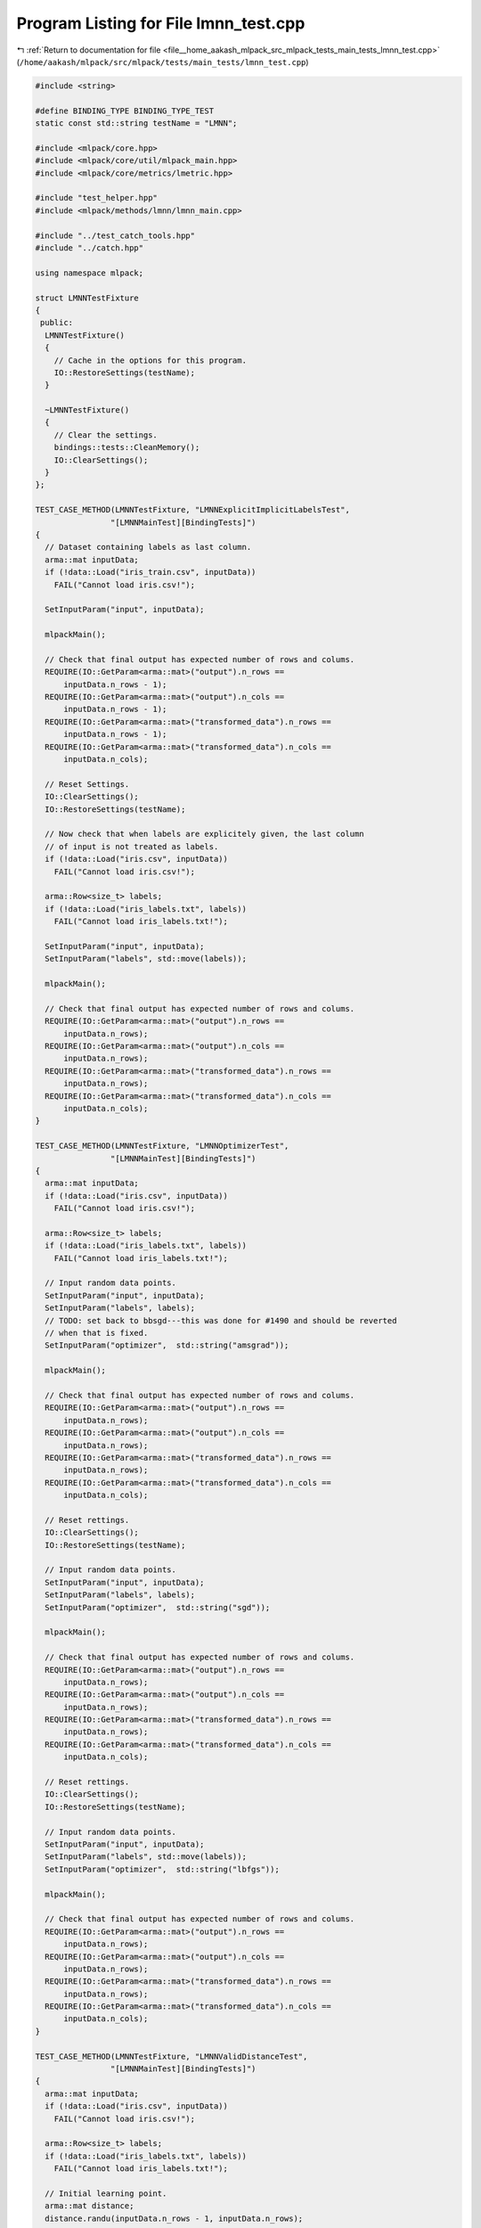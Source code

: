 
.. _program_listing_file__home_aakash_mlpack_src_mlpack_tests_main_tests_lmnn_test.cpp:

Program Listing for File lmnn_test.cpp
======================================

|exhale_lsh| :ref:`Return to documentation for file <file__home_aakash_mlpack_src_mlpack_tests_main_tests_lmnn_test.cpp>` (``/home/aakash/mlpack/src/mlpack/tests/main_tests/lmnn_test.cpp``)

.. |exhale_lsh| unicode:: U+021B0 .. UPWARDS ARROW WITH TIP LEFTWARDS

.. code-block:: cpp

   
   #include <string>
   
   #define BINDING_TYPE BINDING_TYPE_TEST
   static const std::string testName = "LMNN";
   
   #include <mlpack/core.hpp>
   #include <mlpack/core/util/mlpack_main.hpp>
   #include <mlpack/core/metrics/lmetric.hpp>
   
   #include "test_helper.hpp"
   #include <mlpack/methods/lmnn/lmnn_main.cpp>
   
   #include "../test_catch_tools.hpp"
   #include "../catch.hpp"
   
   using namespace mlpack;
   
   struct LMNNTestFixture
   {
    public:
     LMNNTestFixture()
     {
       // Cache in the options for this program.
       IO::RestoreSettings(testName);
     }
   
     ~LMNNTestFixture()
     {
       // Clear the settings.
       bindings::tests::CleanMemory();
       IO::ClearSettings();
     }
   };
   
   TEST_CASE_METHOD(LMNNTestFixture, "LMNNExplicitImplicitLabelsTest",
                   "[LMNNMainTest][BindingTests]")
   {
     // Dataset containing labels as last column.
     arma::mat inputData;
     if (!data::Load("iris_train.csv", inputData))
       FAIL("Cannot load iris.csv!");
   
     SetInputParam("input", inputData);
   
     mlpackMain();
   
     // Check that final output has expected number of rows and colums.
     REQUIRE(IO::GetParam<arma::mat>("output").n_rows ==
         inputData.n_rows - 1);
     REQUIRE(IO::GetParam<arma::mat>("output").n_cols ==
         inputData.n_rows - 1);
     REQUIRE(IO::GetParam<arma::mat>("transformed_data").n_rows ==
         inputData.n_rows - 1);
     REQUIRE(IO::GetParam<arma::mat>("transformed_data").n_cols ==
         inputData.n_cols);
   
     // Reset Settings.
     IO::ClearSettings();
     IO::RestoreSettings(testName);
   
     // Now check that when labels are explicitely given, the last column
     // of input is not treated as labels.
     if (!data::Load("iris.csv", inputData))
       FAIL("Cannot load iris.csv!");
   
     arma::Row<size_t> labels;
     if (!data::Load("iris_labels.txt", labels))
       FAIL("Cannot load iris_labels.txt!");
   
     SetInputParam("input", inputData);
     SetInputParam("labels", std::move(labels));
   
     mlpackMain();
   
     // Check that final output has expected number of rows and colums.
     REQUIRE(IO::GetParam<arma::mat>("output").n_rows ==
         inputData.n_rows);
     REQUIRE(IO::GetParam<arma::mat>("output").n_cols ==
         inputData.n_rows);
     REQUIRE(IO::GetParam<arma::mat>("transformed_data").n_rows ==
         inputData.n_rows);
     REQUIRE(IO::GetParam<arma::mat>("transformed_data").n_cols ==
         inputData.n_cols);
   }
   
   TEST_CASE_METHOD(LMNNTestFixture, "LMNNOptimizerTest",
                   "[LMNNMainTest][BindingTests]")
   {
     arma::mat inputData;
     if (!data::Load("iris.csv", inputData))
       FAIL("Cannot load iris.csv!");
   
     arma::Row<size_t> labels;
     if (!data::Load("iris_labels.txt", labels))
       FAIL("Cannot load iris_labels.txt!");
   
     // Input random data points.
     SetInputParam("input", inputData);
     SetInputParam("labels", labels);
     // TODO: set back to bbsgd---this was done for #1490 and should be reverted
     // when that is fixed.
     SetInputParam("optimizer",  std::string("amsgrad"));
   
     mlpackMain();
   
     // Check that final output has expected number of rows and colums.
     REQUIRE(IO::GetParam<arma::mat>("output").n_rows ==
         inputData.n_rows);
     REQUIRE(IO::GetParam<arma::mat>("output").n_cols ==
         inputData.n_rows);
     REQUIRE(IO::GetParam<arma::mat>("transformed_data").n_rows ==
         inputData.n_rows);
     REQUIRE(IO::GetParam<arma::mat>("transformed_data").n_cols ==
         inputData.n_cols);
   
     // Reset rettings.
     IO::ClearSettings();
     IO::RestoreSettings(testName);
   
     // Input random data points.
     SetInputParam("input", inputData);
     SetInputParam("labels", labels);
     SetInputParam("optimizer",  std::string("sgd"));
   
     mlpackMain();
   
     // Check that final output has expected number of rows and colums.
     REQUIRE(IO::GetParam<arma::mat>("output").n_rows ==
         inputData.n_rows);
     REQUIRE(IO::GetParam<arma::mat>("output").n_cols ==
         inputData.n_rows);
     REQUIRE(IO::GetParam<arma::mat>("transformed_data").n_rows ==
         inputData.n_rows);
     REQUIRE(IO::GetParam<arma::mat>("transformed_data").n_cols ==
         inputData.n_cols);
   
     // Reset rettings.
     IO::ClearSettings();
     IO::RestoreSettings(testName);
   
     // Input random data points.
     SetInputParam("input", inputData);
     SetInputParam("labels", std::move(labels));
     SetInputParam("optimizer",  std::string("lbfgs"));
   
     mlpackMain();
   
     // Check that final output has expected number of rows and colums.
     REQUIRE(IO::GetParam<arma::mat>("output").n_rows ==
         inputData.n_rows);
     REQUIRE(IO::GetParam<arma::mat>("output").n_cols ==
         inputData.n_rows);
     REQUIRE(IO::GetParam<arma::mat>("transformed_data").n_rows ==
         inputData.n_rows);
     REQUIRE(IO::GetParam<arma::mat>("transformed_data").n_cols ==
         inputData.n_cols);
   }
   
   TEST_CASE_METHOD(LMNNTestFixture, "LMNNValidDistanceTest",
                   "[LMNNMainTest][BindingTests]")
   {
     arma::mat inputData;
     if (!data::Load("iris.csv", inputData))
       FAIL("Cannot load iris.csv!");
   
     arma::Row<size_t> labels;
     if (!data::Load("iris_labels.txt", labels))
       FAIL("Cannot load iris_labels.txt!");
   
     // Initial learning point.
     arma::mat distance;
     distance.randu(inputData.n_rows - 1, inputData.n_rows);
   
     // Input random data points.
     SetInputParam("input", inputData);
     SetInputParam("labels", std::move(labels));
     SetInputParam("distance", std::move(distance));
   
     mlpackMain();
   
     // Check that final output has expected number of rows and colums.
     REQUIRE(IO::GetParam<arma::mat>("output").n_rows ==
         inputData.n_rows - 1);
     REQUIRE(IO::GetParam<arma::mat>("output").n_cols ==
         inputData.n_rows);
     REQUIRE(IO::GetParam<arma::mat>("transformed_data").n_rows ==
         inputData.n_rows - 1);
     REQUIRE(IO::GetParam<arma::mat>("transformed_data").n_cols ==
         inputData.n_cols);
   }
   
   TEST_CASE_METHOD(LMNNTestFixture, "LMNNValidDistanceTest2",
                   "[LMNNMainTest][BindingTests]")
   {
     arma::mat inputData;
     if (!data::Load("iris.csv", inputData))
       FAIL("Cannot load iris.csv!");
   
     arma::Row<size_t> labels;
     if (!data::Load("iris_labels.txt", labels))
       FAIL("Cannot load iris_labels.txt!");
   
     // Initial learning point (square matrix).
     arma::mat distance;
     distance.randu(inputData.n_rows, inputData.n_rows);
   
     // Input random data points.
     SetInputParam("input", inputData);
     SetInputParam("labels", std::move(labels));
     SetInputParam("distance", std::move(distance));
   
     mlpackMain();
   
     // Check that final output has expected number of rows and colums.
     REQUIRE(IO::GetParam<arma::mat>("output").n_rows ==
         inputData.n_rows);
     REQUIRE(IO::GetParam<arma::mat>("output").n_cols ==
         inputData.n_rows);
     REQUIRE(IO::GetParam<arma::mat>("transformed_data").n_rows ==
         inputData.n_rows);
     REQUIRE(IO::GetParam<arma::mat>("transformed_data").n_cols ==
         inputData.n_cols);
   }
   
   TEST_CASE_METHOD(LMNNTestFixture, "LMNNInvalidDistanceTest",
                   "[LMNNMainTest][BindingTests]")
   {
     arma::mat inputData;
     if (!data::Load("iris.csv", inputData))
       FAIL("Cannot load iris.csv!");
   
     arma::Row<size_t> labels;
     if (!data::Load("iris_labels.txt", labels))
       FAIL("Cannot load iris_labels.txt!");
   
     // Initial learning point.
     arma::mat distance;
     distance.randu(inputData.n_rows + 1, inputData.n_rows);
   
     // Input random data points.
     SetInputParam("input", inputData);
     SetInputParam("labels", std::move(labels));
     SetInputParam("distance", std::move(distance));
   
     mlpackMain();
   
     // Check that final output has expected number of rows and colums.
     REQUIRE(IO::GetParam<arma::mat>("output").n_rows ==
         inputData.n_rows);
     REQUIRE(IO::GetParam<arma::mat>("output").n_cols ==
         inputData.n_rows);
     REQUIRE(IO::GetParam<arma::mat>("transformed_data").n_rows ==
         inputData.n_rows);
     REQUIRE(IO::GetParam<arma::mat>("transformed_data").n_cols ==
         inputData.n_cols);
   }
   
   TEST_CASE_METHOD(LMNNTestFixture, "LMNNNumTargetsTest",
                   "[LMNNMainTest][BindingTests]")
   {
     // Input Dataset
     arma::mat inputData      = "-0.1 -0.1 -0.1  0.1  0.1  0.1;"
                                " 1.0  0.0 -1.0  1.0  0.0 -1.0 ";
     arma::Row<size_t> labels = " 0    0    0    1    1    1";
   
     SetInputParam("input", std::move(inputData));
     SetInputParam("labels", std::move(labels));
     SetInputParam("k", (int) 5);
   
     // Check that an error is thrown.
     Log::Fatal.ignoreInput = true;
     REQUIRE_THROWS_AS(mlpackMain(), std::runtime_error);
     Log::Fatal.ignoreInput = false;
   }
   
   TEST_CASE_METHOD(LMNNTestFixture, "LMNNDiffNormalizationTest",
                   "[LMNNMainTest][BindingTests]")
   {
     arma::mat inputData;
     if (!data::Load("iris.csv", inputData))
       FAIL("Cannot load iris.csv!");
   
     arma::Row<size_t> labels;
     if (!data::Load("iris_labels.txt", labels))
       FAIL("Cannot load iris_labels.txt!");
   
     // Set parameters and set normalize to true.
     SetInputParam("input", inputData);
     SetInputParam("labels", labels);
     SetInputParam("linear_scan", true);
     SetInputParam("tolerance", 0.01);
   
     mlpackMain();
   
     arma::mat output = IO::GetParam<arma::mat>("output");
     arma::mat transformedData = IO::GetParam<arma::mat>("transformed_data");
   
     // Reset rettings.
     IO::ClearSettings();
     IO::RestoreSettings(testName);
   
     // Use the same input but set normalize to false.
     SetInputParam("input", std::move(inputData));
     SetInputParam("labels", std::move(labels));
     SetInputParam("normalize", true);
     SetInputParam("linear_scan", true);
     SetInputParam("tolerance", 0.01);
   
     mlpackMain();
   
     // Check that the output matrices are different.
     REQUIRE(arma::accu(IO::GetParam<arma::mat>("output") != output) > 0);
     REQUIRE(arma::accu(IO::GetParam<arma::mat>("transformed_data") !=
         transformedData) > 0);
   }
   
   TEST_CASE_METHOD(LMNNTestFixture, "LMNNDiffStepSizeTest",
                   "[LMNNMainTest][BindingTests]")
   {
     arma::mat inputData;
     if (!data::Load("iris.csv", inputData))
       FAIL("Cannot load iris.csv!");
   
     arma::Row<size_t> labels;
     if (!data::Load("iris_labels.txt", labels))
       FAIL("Cannot load iris_labels.txt!");
   
     // Set parameters with a small step_size.
     SetInputParam("input", inputData);
     SetInputParam("labels", labels);
     SetInputParam("step_size", (double) 0.01);
     SetInputParam("linear_scan",  (bool) true);
   
     mlpackMain();
   
     arma::mat output = IO::GetParam<arma::mat>("output");
     arma::mat transformedData = IO::GetParam<arma::mat>("transformed_data");
   
     // Reset settings.
     IO::ClearSettings();
     IO::RestoreSettings(testName);
   
     // Set parameters using the same input but with a larger step_size.
     SetInputParam("input", std::move(inputData));
     SetInputParam("labels", std::move(labels));
     SetInputParam("step_size", (double) 20.5);
     SetInputParam("linear_scan",  (bool) true);
   
     mlpackMain();
     REQUIRE(arma::accu(IO::GetParam<arma::mat>("transformed_data") !=
         transformedData) > 0);
     // Check that the output matrices are different.
     REQUIRE(arma::accu(IO::GetParam<arma::mat>("output") != output) > 0);
     REQUIRE(arma::accu(IO::GetParam<arma::mat>("transformed_data") !=
         transformedData) > 0);
   }
   
   TEST_CASE_METHOD(LMNNTestFixture, "LMNNDiffToleranceTest",
                   "[LMNNMainTest][BindingTests]")
   {
     arma::mat inputData;
     if (!data::Load("iris.csv", inputData))
       FAIL("Cannot load iris.csv!");
   
     arma::Row<size_t> labels;
     if (!data::Load("iris_labels.txt", labels))
       FAIL("Cannot load iris_labels.txt!");
   
     // Set parameters with a small tolerance.
     SetInputParam("input", inputData);
     SetInputParam("tolerance", (double) 1e-6);
     SetInputParam("linear_scan",  (bool) true);
   
     mlpackMain();
   
     arma::mat output = IO::GetParam<arma::mat>("output");
     arma::mat transformedData = IO::GetParam<arma::mat>("transformed_data");
   
     // Reset settings.
     IO::ClearSettings();
     IO::RestoreSettings(testName);
   
     // Set parameters using the same input but with a larger tolerance.
     SetInputParam("input", std::move(inputData));
     SetInputParam("tolerance", (double) 0.3);
     SetInputParam("linear_scan",  (bool) true);
   
     mlpackMain();
   
     // Check that the output matrices are different.
     REQUIRE(arma::accu(IO::GetParam<arma::mat>("output") != output) > 0);
     REQUIRE(arma::accu(IO::GetParam<arma::mat>("transformed_data") !=
         transformedData) > 0);
   }
   
   TEST_CASE_METHOD(LMNNTestFixture, "LMNNDiffBatchSizeTest",
                   "[LMNNMainTest][BindingTests]")
   {
     arma::mat inputData;
     if (!data::Load("iris.csv", inputData))
       FAIL("Cannot load iris.csv!");
   
     arma::Row<size_t> labels;
     if (!data::Load("iris_labels.txt", labels))
       FAIL("Cannot load iris_labels.txt!");
   
     // Set parameters with a small batch_size.
     SetInputParam("input", inputData);
     SetInputParam("labels", labels);
     SetInputParam("batch_size", (int) 20);
     SetInputParam("linear_scan",  (bool) true);
   
     mlpackMain();
   
     arma::mat output = IO::GetParam<arma::mat>("output");
     arma::mat transformedData = IO::GetParam<arma::mat>("transformed_data");
   
     // Reset settings.
     IO::ClearSettings();
     IO::RestoreSettings(testName);
   
     // Set parameters using the same input but with a larger batch_size.
     SetInputParam("input", std::move(inputData));
     SetInputParam("labels", std::move(labels));
     SetInputParam("batch_size", (int) 30);
     SetInputParam("linear_scan",  (bool) true);
   
     mlpackMain();
   
     // Check that the output matrices are different.
     REQUIRE(arma::accu(IO::GetParam<arma::mat>("output") != output) > 0);
     REQUIRE(arma::accu(IO::GetParam<arma::mat>("transformed_data") !=
         transformedData) > 0);
   }
   
   TEST_CASE_METHOD(LMNNTestFixture, "LMNNDiffNumTargetsTest",
                   "[LMNNMainTest][BindingTests]")
   {
     arma::mat inputData;
     if (!data::Load("iris.csv", inputData))
       FAIL("Cannot load iris.csv!");
   
     arma::Row<size_t> labels;
     if (!data::Load("iris_labels.txt", labels))
       FAIL("Cannot load iris_labels.txt!");
   
     // Set parameters.
     SetInputParam("input", inputData);
     SetInputParam("labels", labels);
     SetInputParam("k", 1);
     SetInputParam("linear_scan",  (bool) true);
   
     mlpackMain();
   
     arma::mat output = IO::GetParam<arma::mat>("output");
     arma::mat transformedData = IO::GetParam<arma::mat>("transformed_data");
   
     // Reset settings.
     IO::ClearSettings();
     IO::RestoreSettings(testName);
   
     // Set different parameters.
     SetInputParam("input", std::move(inputData));
     SetInputParam("labels", std::move(labels));
     SetInputParam("k", 5);
     SetInputParam("linear_scan",  (bool) true);
   
     mlpackMain();
   
     // Check that the output matrices are different.
     REQUIRE(arma::accu(IO::GetParam<arma::mat>("output") != output) > 0);
     REQUIRE(arma::accu(IO::GetParam<arma::mat>("transformed_data") !=
         transformedData) > 0);
   }
   
   TEST_CASE_METHOD(LMNNTestFixture, "LMNNDiffRegularizationTest",
                   "[LMNNMainTest][BindingTests]")
   {
     arma::mat inputData;
     if (!data::Load("iris.csv", inputData))
       FAIL("Cannot load iris.csv!");
   
     arma::Row<size_t> labels;
     if (!data::Load("iris_labels.txt", labels))
       FAIL("Cannot load iris_labels.txt!");
   
     // Set parameters.
     SetInputParam("input", inputData);
     SetInputParam("labels", labels);
     SetInputParam("linear_scan",  (bool) true);
     SetInputParam("regularization", 1.0);
   
     mlpackMain();
   
     arma::mat output = IO::GetParam<arma::mat>("output");
     arma::mat transformedData = IO::GetParam<arma::mat>("transformed_data");
   
     // Reset settings.
     IO::ClearSettings();
     IO::RestoreSettings(testName);
   
     // Set different parameters.
     SetInputParam("input", std::move(inputData));
     SetInputParam("labels", std::move(labels));
     SetInputParam("linear_scan",  (bool) true);
     SetInputParam("regularization", 0.1);
   
     mlpackMain();
   
     // Check that the output matrices are different.
     REQUIRE(arma::accu(IO::GetParam<arma::mat>("output") != output) > 0);
     REQUIRE(arma::accu(IO::GetParam<arma::mat>("transformed_data") !=
         transformedData) > 0);
   }
   
   TEST_CASE_METHOD(LMNNTestFixture, "LMNNDiffRangeTest",
                   "[LMNNMainTest][BindingTests]")
   {
     arma::mat inputData;
     if (!data::Load("iris.csv", inputData))
       FAIL("Cannot load iris.csv!");
   
     arma::Row<size_t> labels;
     if (!data::Load("iris_labels.txt", labels))
       FAIL("Cannot load iris_labels.txt!");
   
     // Set parameters.
     SetInputParam("input", inputData);
     SetInputParam("labels", labels);
     SetInputParam("linear_scan",  (bool) true);
   
     mlpackMain();
   
     arma::mat output = IO::GetParam<arma::mat>("output");
     arma::mat transformedData = IO::GetParam<arma::mat>("transformed_data");
   
     // Reset settings.
     IO::ClearSettings();
     IO::RestoreSettings(testName);
   
     // Set different parameters.
     SetInputParam("input", std::move(inputData));
     SetInputParam("labels", std::move(labels));
     SetInputParam("linear_scan",  (bool) true);
     SetInputParam("range", 100);
   
     mlpackMain();
   
     // Check that the output matrices are different.
     REQUIRE(arma::accu(IO::GetParam<arma::mat>("output") != output) > 0);
     REQUIRE(arma::accu(IO::GetParam<arma::mat>("transformed_data") !=
         transformedData) > 0);
   }
   
   TEST_CASE_METHOD(LMNNTestFixture, "LMNNDiffMaxIterationTest",
                   "[LMNNMainTest][BindingTests]")
   {
     arma::mat inputData;
     if (!data::Load("iris.csv", inputData))
       FAIL("Cannot load iris.csv!");
   
     arma::Row<size_t> labels;
     if (!data::Load("iris_labels.txt", labels))
       FAIL("Cannot load iris_labels.txt!");
   
     // Set parameters with a small max_iterations.
     SetInputParam("input", inputData);
     SetInputParam("labels", labels);
     SetInputParam("linear_scan",  (bool) true);
     SetInputParam("optimizer",  std::string("lbfgs"));
     SetInputParam("k", 5);
     SetInputParam("max_iterations", (int) 2);
   
     mlpackMain();
   
     arma::mat output = IO::GetParam<arma::mat>("output");
     arma::mat transformedData = IO::GetParam<arma::mat>("transformed_data");
   
     // Reset settings.
     IO::ClearSettings();
     IO::RestoreSettings(testName);
   
     // Set parameters using the same input but with a larger max_iterations.
     SetInputParam("input", std::move(inputData));
     SetInputParam("labels", labels);
     SetInputParam("linear_scan",  (bool) true);
     SetInputParam("optimizer",  std::string("lbfgs"));
     SetInputParam("k", 5);
     SetInputParam("max_iterations", (int) 500);
   
     mlpackMain();
   
     // Check that the output matrices are different.
     REQUIRE(arma::accu(IO::GetParam<arma::mat>("output") != output) > 0);
     REQUIRE(arma::accu(IO::GetParam<arma::mat>("transformed_data") !=
         transformedData) > 0);
   }
   
   TEST_CASE_METHOD(LMNNTestFixture, "LMNNDiffPassesTest",
                   "[LMNNMainTest][BindingTests]")
   {
     arma::mat inputData;
     if (!data::Load("iris.csv", inputData))
       FAIL("Cannot load iris.csv!");
   
     arma::Row<size_t> labels;
     if (!data::Load("iris_labels.txt", labels))
       FAIL("Cannot load iris_labels.txt!");
   
     // Set parameters with a small passes.
     SetInputParam("input", inputData);
     SetInputParam("labels", labels);
     SetInputParam("linear_scan",  (bool) true);
     SetInputParam("passes", (int) 2);
   
     mlpackMain();
   
     arma::mat output = IO::GetParam<arma::mat>("output");
     arma::mat transformedData = IO::GetParam<arma::mat>("transformed_data");
   
     // Reset settings.
     IO::ClearSettings();
     IO::RestoreSettings(testName);
   
     // Set parameters using the same input but with a larger passes.
     SetInputParam("input", std::move(inputData));
     SetInputParam("labels", labels);
     SetInputParam("linear_scan",  (bool) true);
     SetInputParam("passes", (int) 6);
   
     mlpackMain();
   
     // Check that the output matrices are different.
     REQUIRE(arma::accu(IO::GetParam<arma::mat>("output") != output) > 0);
     REQUIRE(arma::accu(IO::GetParam<arma::mat>("transformed_data") !=
         transformedData) > 0);
   }
   
   TEST_CASE_METHOD(LMNNTestFixture, "LMNNBoundsTest",
                   "[LMNNMainTest][BindingTests]")
   {
     arma::mat inputData;
     if (!data::Load("iris.csv", inputData))
       FAIL("Cannot load iris.csv!");
   
     arma::Row<size_t> labels;
     if (!data::Load("iris_labels.txt", labels))
       FAIL("Cannot load iris_labels.txt!");
   
     // Test for number of targets value.
   
     // Input training data.
     SetInputParam("input", inputData);
     SetInputParam("labels", labels);
     SetInputParam("k", (int) 0);
   
     Log::Fatal.ignoreInput = true;
     REQUIRE_THROWS_AS(mlpackMain(), std::runtime_error);
     Log::Fatal.ignoreInput = false;
   
     // Reset settings.
     IO::ClearSettings();
     IO::RestoreSettings(testName);
   
     // Test for range value.
   
     // Input training data.
     SetInputParam("input", inputData);
     SetInputParam("labels", labels);
     SetInputParam("range", (int) 0);
   
     Log::Fatal.ignoreInput = true;
     REQUIRE_THROWS_AS(mlpackMain(), std::runtime_error);
     Log::Fatal.ignoreInput = false;
   
     // Reset settings.
     IO::ClearSettings();
     IO::RestoreSettings(testName);
   
     // Test for batch size value.
   
     // Input training data.
     SetInputParam("input", inputData);
     SetInputParam("labels", labels);
     SetInputParam("batch_size", (int) 0);
   
     Log::Fatal.ignoreInput = true;
     REQUIRE_THROWS_AS(mlpackMain(), std::runtime_error);
     Log::Fatal.ignoreInput = false;
   
     // Reset settings.
     IO::ClearSettings();
     IO::RestoreSettings(testName);
   
     // Test for regularization value.
   
     // Input training data.
     SetInputParam("input", inputData);
     SetInputParam("labels", labels);
     SetInputParam("regularization", (double) -1.0);
   
     Log::Fatal.ignoreInput = true;
     REQUIRE_THROWS_AS(mlpackMain(), std::runtime_error);
     Log::Fatal.ignoreInput = false;
   
     // Reset settings.
     IO::ClearSettings();
     IO::RestoreSettings(testName);
   
     // Test for step size value.
   
     // Input training data.
     SetInputParam("input", inputData);
     SetInputParam("labels", labels);
     SetInputParam("step_size", (double) -1.0);
   
     Log::Fatal.ignoreInput = true;
     REQUIRE_THROWS_AS(mlpackMain(), std::runtime_error);
     Log::Fatal.ignoreInput = false;
   
     // Reset settings.
     IO::ClearSettings();
     IO::RestoreSettings(testName);
   
     // Test for max iterations value.
   
     // Input training data.
     SetInputParam("input", inputData);
     SetInputParam("labels", labels);
     SetInputParam("max_iterations", (int) -1.0);
   
     Log::Fatal.ignoreInput = true;
     REQUIRE_THROWS_AS(mlpackMain(), std::runtime_error);
     Log::Fatal.ignoreInput = false;
   
     // Reset settings.
     IO::ClearSettings();
     IO::RestoreSettings(testName);
   
     // Test for passes value.
   
     // Input training data.
     SetInputParam("input", inputData);
     SetInputParam("labels", labels);
     SetInputParam("passes", (int) -1.0);
   
     Log::Fatal.ignoreInput = true;
     REQUIRE_THROWS_AS(mlpackMain(), std::runtime_error);
     Log::Fatal.ignoreInput = false;
   
     // Reset settings.
     IO::ClearSettings();
     IO::RestoreSettings(testName);
   
     // Test for max iterations value.
   
     // Input training data.
     SetInputParam("input", inputData);
     SetInputParam("labels", labels);
     SetInputParam("rank", (int) -1.0);
   
     Log::Fatal.ignoreInput = true;
     REQUIRE_THROWS_AS(mlpackMain(), std::runtime_error);
     Log::Fatal.ignoreInput = false;
   
     // Reset settings.
     IO::ClearSettings();
     IO::RestoreSettings(testName);
   
     // Test for tolerance value.
   
     // Input training data.
     SetInputParam("input", std::move(inputData));
     SetInputParam("labels", std::move(labels));
     SetInputParam("tolerance", (double) -1.0);
   
     Log::Fatal.ignoreInput = true;
     REQUIRE_THROWS_AS(mlpackMain(), std::runtime_error);
     Log::Fatal.ignoreInput = false;
   }
